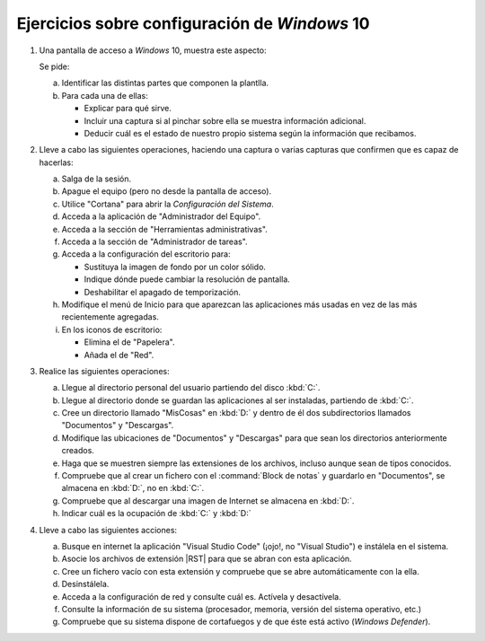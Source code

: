 Ejercicios sobre configuración de *Windows* 10
==============================================

   .. _p5.1:

#. Una pantalla de acceso a *Windows* 10, muestra este aspecto:

   .. image:: /guias/01.som/99.ejercicios/files/acceso.png

   Se pide:

   a. Identificar las distintas partes que componen la plantlla.
   #. Para cada una de ellas:

      * Explicar para qué sirve.
      * Incluir una captura si al pinchar sobre ella se muestra
        información adicional.
      * Deducir cuál es el estado de nuestro propio sistema
        según la información que recibamos.

   .. _p5.2:

#. Lleve a cabo las siguientes operaciones, haciendo una captura o varias
   capturas que confirmen que es capaz de hacerlas:

   a. Salga de la sesión.
   #. Apague el equipo (pero no desde la pantalla de acceso).
   #. Utilice "Cortana" para abrir la *Configuración del Sistema*.
   #. Acceda a la aplicación de "Administrador del Equipo".
   #. Acceda a la sección de "Herramientas administrativas".
   #. Acceda a la sección de "Administrador de tareas".
   #. Acceda a la configuración del escritorio para:

      * Sustituya la imagen de fondo por un color sólido.
      * Indique dónde puede cambiar la resolución de pantalla.
      * Deshabilitar el apagado de temporización.
   
   #. Modifique el menú de Inicio para que aparezcan las
      aplicaciones más usadas en vez de las más recientemente agregadas.

   #. En los iconos de escritorio:

      - Elimina el de "Papelera".
      - Añada el de "Red".

   .. _p5.3:

#. Realice las siguientes operaciones:

   a. Llegue al directorio personal del usuario partiendo del disco :kbd:`C:`.
   #. Llegue al directorio donde se guardan las aplicaciones al ser instaladas,
      partiendo de :kbd:`C:`.
   #. Cree un directorio llamado "MisCosas" en :kbd:`D:` y dentro de él dos
      subdirectorios llamados "Documentos" y "Descargas".
   #. Modifique las ubicaciones de "Documentos" y "Descargas" para que sean los
      directorios anteriormente creados.
   #. Haga que se muestren siempre las extensiones de los archivos, incluso
      aunque sean de tipos conocidos.
   #. Compruebe que al crear un fichero con el :command:`Block de notas` y
      guardarlo en "Documentos", se almacena en :kbd:`D:`, no en :kbd:`C:`.
   #. Compruebe que al descargar una imagen de Internet se almacena en :kbd:`D:`.
   #. Indicar cuál es la ocupación de :kbd:`C:` y :kbd:`D:`

   .. _p5.4:

#. Lleve a cabo las siguientes acciones:

   a. Busque en internet la aplicación "Visual Studio Code" (¡ojo!, no "Visual
      Studio") e instálela en el sistema.
   #. Asocie los archivos de extensión |RST| para que se abran con esta aplicación.
   #. Cree un fichero vacío con esta extensión y compruebe que se abre
      automáticamente con la ella.
   #. Desinstálela.
   #. Acceda a la configuración de red y consulte cuál es. Actívela y
      desactívela.
   #. Consulte la información de su sistema (procesador, memoria, versión del
      sistema operativo, etc.)
   #. Compruebe que su sistema dispone de cortafuegos y de que éste está activo
      (*Windows Defender*).

.. |RST| replace:: :abbr:`RST (ReStructured Text)`
